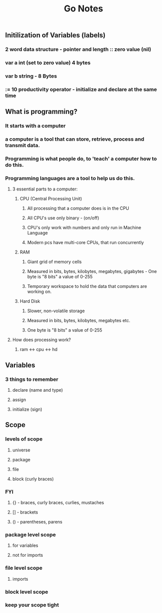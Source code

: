 #+TITLE: Go Notes 

** Initilization of Variables (labels) 
*** 2 word data structure - pointer and length :: zero value (nil) 
*** var a int (set to zero value) 4 bytes 
*** var b string - 8 Bytes 
*** := 10 productivity operator - initialize and declare at the same time
    
** What is programming? 
*** It starts with a computer 
*** a computer is a tool that can store, retrieve, process and transmit data. 
*** Programming is what people do, to 'teach' a computer how to do this. 
*** Programming languages are a tool to help us do this. 
**** 3 essential parts to a computer:
***** CPU (Central Processing Unit)
****** All processing that a computer does is in the CPU
****** All CPU's use only binary - (on/off)
****** CPU's only work with numbers and only run in Machine Language 
****** Modern pcs have multi-core CPUs, that run concurrently 
***** RAM
****** Giant grid of memory cells
****** Measured in bits, bytes, kilobytes, megabytes, gigabytes - One byte is "8 bits" a value of 0-255
****** Temporary workspace to hold the data that computers are working on. 
***** Hard Disk
****** Slower, non-volatile storage
****** Measured in bits, bytes, kilobytes, megabytes etc.
****** One byte is "8 bits" a value of 0-255

**** How does processing work? 

***** ram <-> cpu <-> hd

** Variables
*** 3 things to remember
**** declare (name and type) 
**** assign
**** initialize (sign)
** Scope
*** levels of scope
**** universe
**** package
**** file
**** block (curly braces)
*** FYI
**** {} - braces, curly braces, curlies, mustaches 
**** [] - brackets
**** () - parentheses, parens 
*** package level scope 
**** for variables 
**** not for imports
*** file level scope
**** imports
*** block level scope
*** keep your scope tight
